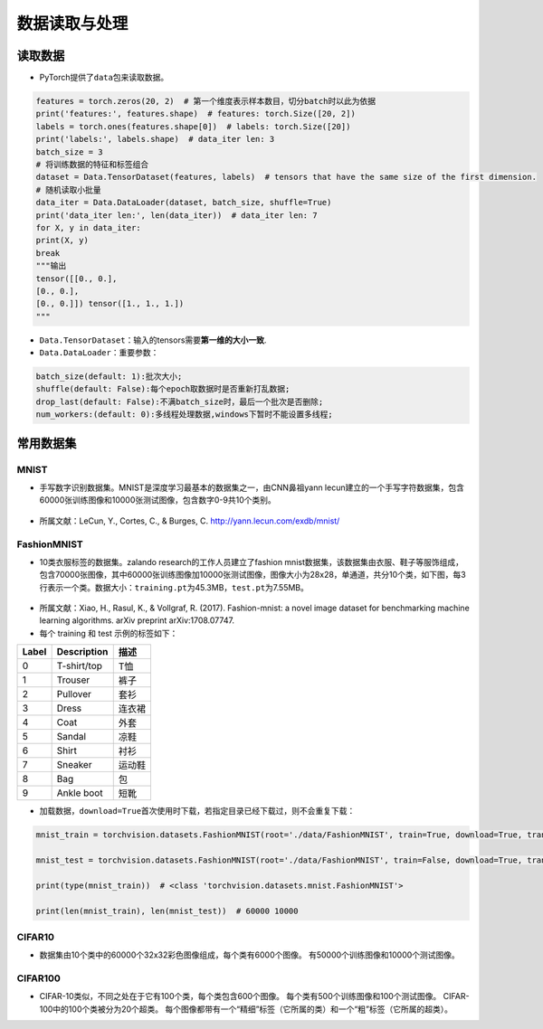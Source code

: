 .. _header-n0:

数据读取与处理
==============

.. _header-n2:

读取数据
--------

-  PyTorch提供了\ ``data``\ 包来读取数据。

.. code:: python

   features = torch.zeros(20, 2)  # 第一个维度表示样本数目，切分batch时以此为依据
   print('features:', features.shape)  # features: torch.Size([20, 2])
   labels = torch.ones(features.shape[0])  # labels: torch.Size([20])
   print('labels:', labels.shape)  # data_iter len: 3
   batch_size = 3
   # 将训练数据的特征和标签组合
   dataset = Data.TensorDataset(features, labels)  # tensors that have the same size of the first dimension.
   # 随机读取小批量
   data_iter = Data.DataLoader(dataset, batch_size, shuffle=True)
   print('data_iter len:', len(data_iter))  # data_iter len: 7
   for X, y in data_iter:
   print(X, y)
   break
   """输出
   tensor([[0., 0.],
   [0., 0.],
   [0., 0.]]) tensor([1., 1., 1.])
   """

-  ``Data.TensorDataset``\ ：输入的tensors需要\ **第一维的大小一致**.

-  ``Data.DataLoader``\ ：重要参数：

.. code:: wiki

   batch_size(default: 1):批次大小;
   shuffle(default: False):每个epoch取数据时是否重新打乱数据;
   drop_last(default: False):不满batch_size时，最后一个批次是否删除;
   num_workers:(default: 0):多线程处理数据,windows下暂时不能设置多线程;

.. _header-n13:

常用数据集
----------

.. _header-n14:

MNIST
~~~~~

-  手写数字识别数据集。MNIST是深度学习最基本的数据集之一，由CNN鼻祖yann
   lecun建立的一个手写字符数据集，包含60000张训练图像和10000张测试图像，包含数字0-9共10个类别。

.. figure:: D:/workspace/github_qyt/qyt_cookbook/qyt_cookbook/source/pytorch/dataLoader.assets/image-20200315103303047.png
   :alt: 

-  所属文献：LeCun, Y., Cortes, C., & Burges, C.
   http://yann.lecun.com/exdb/mnist/

.. _header-n19:

FashionMNIST
~~~~~~~~~~~~

-  10类衣服标签的数据集。zalando research的工作人员建立了fashion
   mnist数据集，该数据集由衣服、鞋子等服饰组成，包含70000张图像，其中60000张训练图像加10000张测试图像，图像大小为28x28，单通道，共分10个类，如下图，每3行表示一个类。数据大小：\ ``training.pt``\ 为45.3MB，\ ``test.pt``\ 为7.55MB。

.. figure:: D:/workspace/github_qyt/qyt_cookbook/qyt_cookbook/source/pytorch/dataLoader.assets/image-20200315103506843.png
   :alt: 

-  所属文献：Xiao, H., Rasul, K., & Vollgraf, R. (2017). Fashion-mnist:
   a novel image dataset for benchmarking machine learning algorithms.
   arXiv preprint arXiv:1708.07747.

-  每个 training 和 test 示例的标签如下：

===== =========== ======
Label Description 描述
===== =========== ======
0     T-shirt/top T恤
1     Trouser     裤子
2     Pullover    套衫
3     Dress       连衣裙
4     Coat        外套
5     Sandal      凉鞋
6     Shirt       衬衫
7     Sneaker     运动鞋
8     Bag         包
9     Ankle boot  短靴
===== =========== ======

-  加载数据，\ ``download=True``\ 首次使用时下载，若指定目录已经下载过，则不会重复下载：

.. code:: python

   mnist_train = torchvision.datasets.FashionMNIST(root='./data/FashionMNIST', train=True, download=True, transform=torchvision.transforms.ToTensor())
   mnist_test = torchvision.datasets.FashionMNIST(root='./data/FashionMNIST', train=False, download=True, transform=torchvision.transforms.ToTensor())
   print(type(mnist_train))  # <class 'torchvision.datasets.mnist.FashionMNIST'>
   print(len(mnist_train), len(mnist_test))  # 60000 10000

.. _header-n70:

CIFAR10
~~~~~~~

-  数据集由10个类中的60000个32x32彩色图像组成，每个类有6000个图像。
   有50000个训练图像和10000个测试图像。

.. _header-n65:

CIFAR100
~~~~~~~~

-  CIFAR-10类似，不同之处在于它有100个类，每个类包含600个图像。
   每个类有500个训练图像和100个测试图像。
   CIFAR-100中的100个类被分为20个超类。
   每个图像都带有一个“精细”标签（它所属的类）和一个“粗”标签（它所属的超类）。
